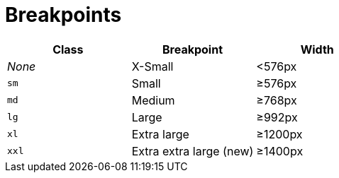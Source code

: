 = Breakpoints

|===
| Class | Breakpoint | Width

| _None_
| X-Small
| <576px

| `sm`
| Small
| ≥576px

| `md`
| Medium
| ≥768px

| `lg`
| Large
| ≥992px

| `xl`
| Extra large
| ≥1200px

| `xxl`
| Extra extra large (new)
| ≥1400px
|===